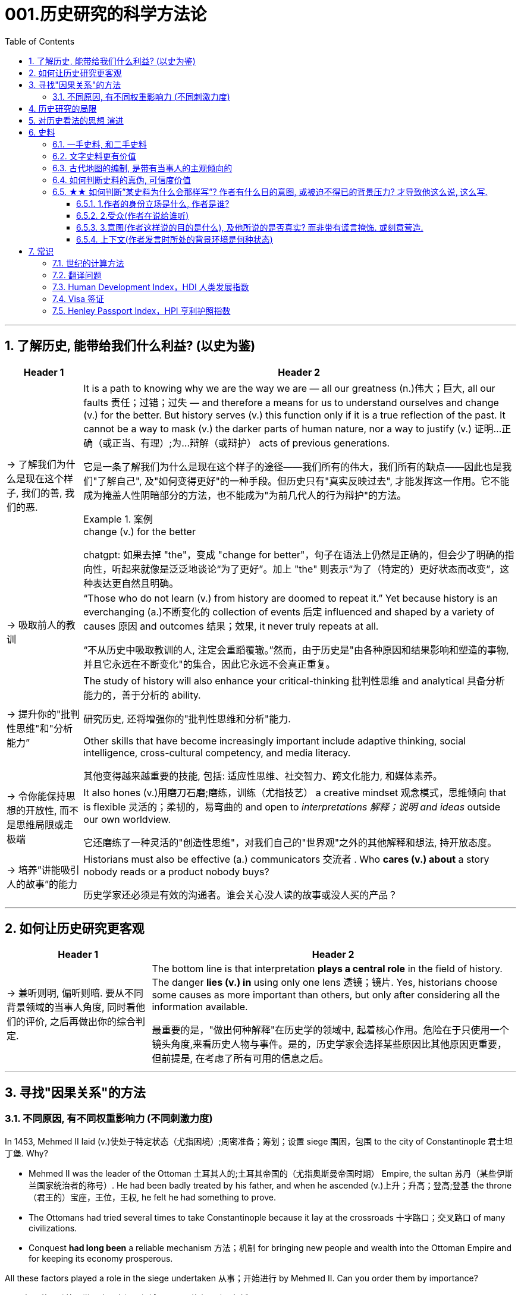 
= 001.历史研究的科学方法论
:toc: left
:toclevels: 3
:sectnums:
:stylesheet: myAdocCss.css
:stylesheet: ../../myAdocCss.css


'''

== 了解历史, 能带给我们什么利益? (以史为鉴)

[.small]
[options="autowidth" cols="1a,1a"]
|===
|Header 1 |Header 2

|-> 了解我们为什么是现在这个样子, 我们的善, 我们的恶.

|It is a path to knowing why we are the way we are — all our greatness (n.)伟大；巨大, all our faults 责任；过错；过失 — and therefore a means for us to understand ourselves and change (v.) for the better. But history serves (v.) this function only if it is a true reflection of the past. It cannot be a way to mask (v.) the darker parts of human nature, nor a way to justify (v.) 证明…正确（或正当、有理）;为…辩解（或辩护） acts of previous generations.

[.my2]
它是一条了解我们为什么是现在这个样子的途径——我们所有的伟大，我们所有的缺点——因此也是我们"了解自己", 及"如何变得更好"的一种手段。但历史只有"真实反映过去", 才能发挥这一作用。它不能成为掩盖人性阴暗部分的方法，也不能成为"为前几代人的行为辩护"的方法。

[.my1]
.案例
====
.change (v.) for the better
chatgpt: 如果去掉 "the"，变成 "change for better"，句子在语法上仍然是正确的，但会少了明确的指向性，听起来就像是泛泛地谈论“为了更好”。加上 "the" 则表示“为了（特定的）更好状态而改变”，这种表达更自然且明确。
====




|-> 吸取前人的教训

|“Those who do not learn (v.) from history are doomed to repeat it.” Yet because history is an everchanging (a.)不断变化的 collection of events 后定 influenced and shaped by a variety of causes 原因 and outcomes 结果；效果, it never truly repeats at all.

[.my2]
“不从历史中吸取教训的人, 注定会重蹈覆辙。”然而，由于历史是"由各种原因和结果影响和塑造的事物, 并且它永远在不断变化"的集合，因此它永远不会真正重复。



|-> 提升你的"批判性思维"和"分析能力”

|The study of history will also enhance your critical-thinking 批判性思维 and analytical 具备分析能力的，善于分析的 ability. +

[.my2]
研究历史, 还将增强你的"批判性思维和分析"能力.


Other skills that have become increasingly important include adaptive thinking, social intelligence, cross-cultural competency, and media literacy. +

[.my2]
其他变得越来越重要的技能, 包括: 适应性思维、社交智力、跨文化能力, 和媒体素养。

|-> 令你能保持思想的开放性, 而不是思维局限或走极端

|It also hones (v.)用磨刀石磨;磨练，训练（尤指技艺） a creative mindset 观念模式，思维倾向 that is flexible 灵活的；柔韧的，易弯曲的 and open to _interpretations 解释；说明 and ideas_ outside our own worldview.

[.my2]
它还磨练了一种灵活的"创造性思维"，对我们自己的"世界观"之外的其他解释和想法, 持开放态度。

|-> 培养”讲能吸引人的故事”的能力

|Historians must also be effective (a.) communicators 交流者 . Who *cares (v.) about* a story nobody reads or a product nobody buys?

[.my2]
历史学家还必须是有效的沟通者。谁会关心没人读的故事或没人买的产品？
|===


'''


== 如何让历史研究更客观

[.small]
[options="autowidth" cols="1a,1a"]
|===
|Header 1 |Header 2


|-> 兼听则明, 偏听则暗. 要从不同背景领域的当事人角度, 同时看他们的评价, 之后再做出你的综合判定.

|The bottom line is that interpretation *plays a central role* in the field of history. The danger *lies (v.) in* using only one lens 透镜；镜片. Yes, historians choose some causes as more important than others, but only after considering all the information available.  +

[.my2]
最重要的是，"做出何种解释"在历史学的领域中, 起着核心作用。危险在于只使用一个镜头角度,来看历史人物与事件。是的，历史学家会选择某些原因比其他原因更重要，但前提是, 在考虑了所有可用的信息之后。
|===



'''


== 寻找"因果关系"的方法


=== 不同原因, 有不同权重影响力 (不同刺激力度)

In 1453, Mehmed II laid (v.)使处于特定状态（尤指困境）;周密准备；筹划；设置 siege 围困，包围 to the city of Constantinople  君士坦丁堡. Why?  +

- Mehmed II was the leader of the Ottoman 土耳其人的;土耳其帝国的（尤指奥斯曼帝国时期） Empire, the sultan 苏丹（某些伊斯兰国家统治者的称号）. He had been badly treated by his father, and when he ascended (v.)上升；升高；登高;登基 the throne （君王的）宝座，王位，王权, he felt he had something to prove.
- The Ottomans had tried several times to take Constantinople because it lay at the crossroads 十字路口；交叉路口 of many civilizations. +
- Conquest *had long been* a reliable mechanism 方法；机制 for bringing new people and wealth into the Ottoman Empire and for keeping its economy prosperous.

All these factors played a role in the siege undertaken 从事；开始进行 by Mehmed II. Can you order them by importance?

[.my2]
====
1453年，穆罕默德二世围攻君士坦丁堡城。原因是什么？动因包括:

- (个人因素:) 穆罕默德二世是奥斯曼帝国的领袖、苏丹。他曾受到父亲的虐待，当他登上王位时，他觉得自己有必要证明一些事情。 +
- (地缘政治因素:) 奥斯曼帝国曾多次试图占领君士坦丁堡，因为它位于许多文明的十字路口。 +
- (经济因素:) 长期以来，征服一直是"为奥斯曼帝国带来新人口和财富, 并保持其经济繁荣"的可靠机制。 +

所有这些因素, 都在穆罕默德二世的围攻中发挥了动因作用。你能按重要性排序它们吗？
====

image:/img/0003.jpg[,80%]

This is the point where historians usually disagree, even about events for which most of the facts are clear.

[.my2]
这里就是历史学家通常意见不一致的一点，即使对于大多数事实已经明确的事件, 也是如此。


'''

== 历史研究的局限

[.small]
[options="autowidth" cols="1a,1a"]
|===
|Header 1 |Header 2

|-> 我们无法知道所有历史事实

|Will history ever be a perfect telling (n.)讲述，叙述 of the human tale? No. There are voices we may never hear.

[.my2]
历史会完美地讲述人类的故事吗？不。有些声音我们可能永远听不到。

|-> 不同当事人的认知可能不同, 回忆也可能有扭曲

|You will engage with firsthand accounts (n.)（思想、理论、过程的）解释，说明，叙述 of key people and events — including instances 例子 in which `主` people’s recollections (n.)回忆；记忆 of the same events `系` might differ.

[.my2]
你将接触到"关键人物和事件的第一手资料——其中包括人们对同一事件的回忆", 可能"有所不同"的情况。

|===

'''

== 对历史看法的思想 演进

[.small]
[options="autowidth" cols="1a,1a"]
|===
|Header 1 |Header 2

|(以前) 进步史学: 认为人类历史是线性发展的, 从低级到高级

|One of the early European _schools 学派；流派 of thought_ was progressive history, which viewed history as a straight line to a specific destination. Historians with this “progressive” view believed societies were becoming more democratic 平等的，有民主精神的 over time. Their perspective （观察问题的）视角，观点 might also be considered a form of teleological (a.)目的论的 history, which proposes (v.)提议；建议;提供（解释） that history is moving to a particular end.

Progressive historians *believed in* the betterment (n.)改进；改善；改良 of people and of society, *so long as* 只要(表条件) it occurred on a European model. Progress looked only one way: the Western way.

[.my2]
欧洲早期的思想流派之一是"进步史学"，它将历史视为"通往特定目的地的直线"。持有这种“进步”观点的历史学家认为，随着时间的推移，社会变得更加民主. 他们的观点也可能被认为是"目的论"历史的一种形式，该观点认为, 历史会走向一个特定的终点. +
进步历史学家相信, 人民和社会会变得更好，只要它是按照欧洲模式发生的。即, 进步看起来只有一种道路：西方模式。



|(如今) 重视研究”人类是如何做出决策的”

|In the twentieth century, particularly after World War I, the idea of inevitable human progress seemed laughable. People grew more willing to question (v.)对……提出质疑（异议），怀疑 the authority 权力；威权；当权（地位） of elites. Historians became more interested in the irrational 非理性的，不合逻辑的，荒谬的 aspects of the human condition 人类状况, the psychology behind people’s choices.

This is one reason for the rise of _contemporary (a.)当代的，现代的 intellectual 智力的；脑力的；理智的;思想的，思维的 history_, which looks at the ideas that drive (v.) people to make certain choices and *focuses (v.) on* philosophical questions and the history of human thought.

[.my2]
在二十世纪，特别是第一次世界大战之后，人类不可避免地进步的想法似乎很可笑。人们越来越质疑"精英做出的言行"的权威性. 历史学家对人类的"非理性方面", 以及"人们抉择背后的心理过程"变得更加感兴趣。这是当代思想史兴起的原因之一，它着眼于"驱使人们做出何种选择"的大脑理论研究，并关注"哲学问题"和"人类思想史"。

.你所处的①社会结构, ②你对自己的身份感知,  ③和你所受的教育, 会影响你的选择.

Our belief systems are informed by social constructs, ideas that have been created and accepted by the people in a society, such as the concepts of class distinction 差别；区别；对比 and gender. _Social constructs_ influence (v.) the ways people think and behave.

[.my2]
我们的信仰体系, 是由"社会结构"决定的, "社会结构"就是一个社会中, 人们创造和所接受的观念（例如阶级概念, 和性别）。它会影响人们的思维和行为方式。

[.my1]
.案例
====
.social constructionism 社会建构主义
它考察的是: 人们如何"共同建构(v.)"起对世界的认识，并进而形成对现实的"共同假设"。该理论认为: 你认为某事物的"意义", 是你与其他人共同协调发展出来的，而不是由你个人独立发展出来的。

比如, 金钱和货币就是"社会建构"（social construct）的一个例子, 因为它们本身没有价值, 但只要社会上的人都共同"同意它们有价值", 那么它们就变成有了价值. +
又如, 自我概念, 和自我认同, 也是"社会建构"的例子。

尼采说过: 没有事实，只有诠释。(即世界上的事物本质上是没有意义的, 只有你赋予它们意义. 正如人在宇宙中存活, 有什么意义? 只有你赋予你的生命存在意义了.) 人们“生活在同一个世界中，但在不同的世界中思考和感受”。

"社会建构"理论的书, 可以看看.

====

For example, consider the following questions:

- What do you buy a five-year-old girl for her birthday? What do you buy for a boy the same age? What influenced your decision?

- To which person 后定 standing at the front of a classroom would you give more respect: a woman dressed in a tailored (a.)（衣服）定做的，合身的 suit, or a man wearing jeans 牛仔裤；工装裤 and a t-shirt? Why?

[.my2]
例如，考虑以下问题： +
- 你会给五岁小女孩买什么生日礼物？给同龄男孩买什么？是什么影响了你的决定？ +
- 你会更尊重站在教室前面的哪个人：穿着定制西装的女士，还是穿着牛仔裤和 T 恤的男士？为什么？

[.my1]
.案例
====
.tailored
-> tailor 裁缝
====

image:/img/0004.jpg[,80%]
|===


'''

== 史料

=== 一手史料, 和二手史料

There are two main kinds of historical sources, primary 主要的，首要的 and secondary. +

[.my2]
历史来源主要有两种：一手的和二手的。 +

[.small]
[options="autowidth" cols="1a,1a"]
|===
|Header 1 |Header 2

|一手史料 : 来自历史当事人自身 (如, 政府文件, 当事人日记, 信件等)

|Primary sources, when we have them, are considered more valuable 值钱的，贵重的；有益的 than other sources because they are *as close* in time *as* we can get to the events being studied.

[.my2]
当我们拥有第一手资料时，它们被认为比其他资料更有价值，因为它们在时间上尽可能接近我们所研究的事件。

Think, for example, of a court trial 审判，审理: The ideal (a.)理想的，最佳的 is to have the trial quickly *so that* witness testimony （尤指法庭上的）证词，证言；证据，证明 is fresher and therefore more reliable. With the passage （时间的）流逝，推移 of time, people can forget, they might subconsciously 潜意识地 add (v.) or take away parts of a memory, and they may be influenced to interpret (v.) events differently. +

[.my2]
以法庭审判为例：理想的情况是迅速进行审判，以便证人的证词更新鲜，因此更可靠。随着时间的流逝，人们可能会遗忘，他们可能会下意识地添加或删除部分记忆，并且可能会受到各种影响, 而以不同的方式来解释事件。

|二手史料 : 来自其他人对历史当事人的研究

|A secondary source is one 后定 written or created after the fact.  +

[.my2]
二手来源的史料, 是事后编写或创建的资料。
|===



Good research requires both types of sources and some attention to historiography 编史；撰史；历史编纂学, which is the study of how other historians have already interpreted and written about the past. +

[.my2]
好的研究, 需要这两种史料来源, 和对"撰史学"的关注，"撰史学"是对"其他历史学家如何解释和书写过去"的研究。

[.my1]
.案例
====
.historiography
[ U]the study of writing about history编史；撰史；历史编纂学
====

'''

===  文字史料更有价值

History technically begins with the advent of writing. For historians, the written word is more accurate evidence for building _narratives (n.)叙述，故事 of the past_.

For example, imagine a modern magazine with a rock 摇滚 or pop star on the front, dressed for performance in a vibrant (a.)充满活力的，生气勃勃的；鲜艳的 or provocative  挑衅的，煽动性的；挑逗的，激发性欲的 style. If that were the only piece of evidence that existed five hundred years from now, how would historians interpret our era? Without context, interpretation of the past is quite difficult. Studying artifacts 史前古器物；人工产品 is certainly worthwhile (a.)重要的，有益的，值得做的, but text offers (v.) us greater clarity. Even if the cover of the magazine bore only a caption （图片的）说明文字, like “Pop star rising to the top of the charts 图表；排行榜,” future historians would have _significantly 有重大意义地；显著地；明显地 more information_ than from the photo alone.

[.my2]
从技术上讲，历史始于文字的出现. 对于历史学家来说，书面文字是构建过去叙事的更准确的证据。 +
例如，想象一本现代杂志，封面上有一位摇滚或流行歌星，穿着充满活力或挑衅风格的表演服装。如果这是五百年后唯一存在的证据，历史学家将如何解释我们的时代？没有背景，解释过去是相当困难的。研究文物当然是值得的，但文本可以让我们更加清晰。即使杂志的封面上只 有一个标题，比如“流行歌星登上排行榜榜首”，未来的历史学家也将比仅从照片中获得更多的信息。

'''

=== 古代地图的编制, 是带有当事人的主观倾向的

Maps are some of the most contested 有争议的，受争议的 pieces of historical evidence we have because they were almost always made from the perspective （观察问题的）视角，观点；透视（画）法 of _the one making the map_, not as an objective practice  实践，实际操作.

[.my2]
地图是我们拥有的"最有争议"的历史证据之一，因为它们几乎总是从"地图制作者"的"眼光角度"来制作的，而不是作为一种"客观实践"。

'''

=== 如何判断史料的真伪, 可信度价值

Historians evaluate (v.) the strength of both primary and secondary sources, especially online. How do we decide what a good source is? Always make sure you can tell who is producing the website. Is it a scholar, a museum, or a research organization?

[.my2]
历史学家对一手资料和第二手资料的价值量, 进行评估，尤其是网上的在线资料。我们如何判断什么是好的信息源？一定要知道是谁在制作这个网站。是学者、博物馆还是研究机构？

- Does the source tell you where it got the information? +

- Are those sources in turn 依次，轮流，相继地 objective (a.)客观的，不带个人情感的 and reliable? +

- Can you corroborate (v.)证实，确证（陈述、理论等） the site’s information? You should see whether 是否 other sources present  (v.) similar data. +

[.my2]
(信息源来自哪里?) 消息来源, 是否告诉您从哪里获得信息？ +
(消息源可靠吗?) 这些来源, 客观又可信吗？ +
(该消息源仅仅只有孤例么? 犹如ufo?) 您能证实该网站提供的信息吗？您应该看看其他来源是否提供了类似的数据

[.my1]
.案例
====
.corroborate
-> cor-, 强调。-rob, 强壮，词源同robust.
====

'''

=== ★★ 如何判断”某史料为什么会那样写”? 作者有什么目的意图, 或被迫不得已的背景压力? 才导致他这么说, 这么写.

Consider the act of reading a poem. You can read the surface of a poem, _the literal meaning_ of the words presented. But that seldom reflects (v.) _the true meaning_ the poet meant to convey (v.)传送，运输；表达，传递. You must also look for nuances 细微差别, hidden meanings, or repeated metaphors 暗喻；隐喻. We approach a primary source in a similar way.

[.my2]
考虑读一首诗的行为。你可以只阅读一首诗的表面样子，即所呈现单词的字面意思。但这很少反映诗人内心想要传达的真正含义。你还必须寻找细微差别、隐藏的含义, 或重复的隐喻 (即, 要”透过表象看出本质”)。我们以类似的方式接近一手史料。

[.my1]
.案例
====
.metaphor
-> meta-,改变，-phor,带来，词源同 bring.引申词义改变方式，用于语法指暗喻，隐喻。
====

There are four _key areas_ to consider 时间状 when interpreting (v.) sources: the author, the audience, the intent 目的，意图, and the context.  A deeper inspection 视察；检查，审视 might reveal (v.) hidden motives 动机；目的. Most text-based sources have meanings beyond the obvious 明显的，显然的, and it is the historian’s job to uncover these.

[.my2]
====
解释来源时需要考虑四个关键领域： +
1.作者(作者的屁股坐在哪边)、 +
2.受众(作者在说给谁听)、 +
3.意图(作者这样说的目的是什么),  +
4.上下文(作者发言时所处的背景环境是何种状态)。

更深入的检查, 可能会揭示隐藏的动机。大多数基于文本的资料都具有超出字面上的意义，历史学家的工作就是揭示这些内在的意义。
====

'''

==== 1.作者的身份立场是什么, 作者是谁?

    - Who authored (v.)撰写，写作 the source and why?

    - Is the author *responsible (a.)有责任；负责；承担义务 for* simply recording (v.) the information, or was the author involved in the event? +

[.my2]
来源的作者是谁, 以及为什么是他(由他来写)？ +
作者是否只负责记录信息，还是作者亲自参与了该事件？

'''

==== 2.受众(作者在说给谁听)

- For whom was it written?  Was it meant to be public or private? Is it a letter to a friend or an essay （用来刊登的）论说文；小品文 submitted 递交 for publication?


- What kind of source is it? Government documents have a different purpose than personal diaries 日记. A former president commenting (v.)评论,表达意见 on a political issue has a different view from a comedian 喜剧演员 doing the same.

[.my2]
它是为谁写的？ 它是公开的还是私人的？ 是一封写给朋友的信, 还是一篇提交发表的文章？ +
它是那种类型的来源？政府文件与个人日记的用途不同。前总统对政治问题的评论, 与喜剧演员的观 点不同。

'''

==== 3.意图(作者这样说的目的是什么), 及他所说的是否真实? 而非带有谎言掩饰. 或刻意营造.

- You should think about the intent 目的，意图: Is the author reliable, or does the author have an agenda （政治）议题；秘密计划，秘密目标? Why might the author have written what they did? Why was the document written? Was it intended to be a factual (a.)真实的；事实的 account of an event? Was it meant to persuade?  Could the writer have been *fending (v.) off* 抵挡，挡开，避开（攻击） an attack or lobbying (v.)游说 for one?

[.my2]
您还应该考虑意图: 作者所说的是否可靠，或者作者是否有目的？为什么作者会写出他们所做的事情？为什么要编写该文件？它的目的是对一个事件进行"事实性的 描述"吗？是为了"劝说"吗？作者可能是在"抵御攻击"或"游说发动攻击"吗？

[.my1]
.案例
====
.FEND STH/SB←→ˈOFF
(1) to defend or protect yourself from sth/sb that is attacking you抵挡，挡开，避开（攻击） +
SYN fight offward off +
• The police officer fended off the blows with his riot shield. 警察用防暴盾牌抵挡攻击。

(2) to protect yourself from difficult questions, criticisms, etc., especially by avoiding them避开，回避（难题、批评等） +
SYN ward off +
• She managed to fend off questions about new tax increases. 她设法避开了关于新增赋税的问题。

-> 缩写自 defend, 挡开。
====

- Is it a complete falsification (n.)伪造；歪曲? Often people write things that present (v.)（以某种方式）展现，显示，表现 them in the best light 从最好的角度 *rather than* reveal (v.) weaknesses.

[.my2]
这是完全的伪造吗？ 通常，人们写的东西都是以最好的方式来展示自己，而不是"揭露弱点"。

[.my1]
.案例
====
.in ˌa good, bad, favourable, etc. ˈlight
if you see sth or put sth in a good, bad, etc. light , it seems good, bad, etc. 从好（或坏、有利等）的角度 +
• You must not view what happened in a negative light.你切切不要从负面的角度来看待所发生的事。
====

- The different types of language used in a source are clues to its interpretation. Linguists 语言学家 call (v.) _the use of language_ rhetoric (n.)修辞技巧；修辞. Rhetorical （与）修辞（有关）的 choices, decisions about the way _words are used and put together_, are often deliberate 故意的, 深思熟虑的 and intended to achieve a certain outcome.

[.my2]
(你的遣词造句, 用词方式, 反映了你的内心真正想法.) 史料来源中使用的不同类型的语言, 是"解释"它的线索。语言学家将"语言的运用"称为"修辞"。修辞选择，即关于"词语使用, 和组合方式的决定"，通常是经过深思熟虑的，旨在实现某种结果。



例:

The exterior  外部的，外面的；外表的 of Hagia Sophia was decorated with Greek iconography 图示法；象征手法；图像学. Churches 教会，教堂 at the time were meant 旨在，打算 to inspire (v.)激励；鼓舞;使产生（感觉或情感） awe 敬畏，惊叹; because most people could not read, stories of _religious figures and events_ were told through highly decorative and symbolic 使用象征的；象征性的 images. Obedience 服从，遵从 and a desire to join a religious community could be motivated by the buildings’ grandeur (n.)宏伟；壮丽；堂皇. +

As you study the renderings （抹在墙上的）一层灰泥, reflect (v.)认真思考；沉思 on the following questions: What are the key features of the building? What does it make you think about? What would you think about it if you were a poor sixth-century farmer, an urban merchant  商人，（尤指外贸）批发商 of some wealth 财富, or a foreign leader?

[.my2]
圣索菲亚大教堂的外墙, 装饰着希腊的圣像。当时的教堂是用来"激发敬畏之心"的, 因为大多数人不识字，所以宗教人物和故事, 都是通过高度装饰性和象征性的图像来讲述的。建筑物的宏伟可以激发"服从"和"加入宗教团体的愿望"。 +
当你研究该教堂的效果图时，请思考以下问题：该建筑物的主要特征是什么？它让你想到什么？如果你是一个六世纪的贫穷农民，一个有一定财富的城市商人，或者一个外国领导人，你会对它怎么想？

[.my1]
.案例
====
.iconography
[ U]the use or study of images or symbols in art 图示法；象征手法；图像学 +
-> icon,图像，-graphy,写，学说。
====


例:

President Franklin D. Roosevelt *went to* Congress and asked for a declaration 公告；宣告；宣言 of war against Japan. The speech he gave, however, was about more than this request. Roosevelt used certain words to highlight (v.) that `主` the attack was secret and calculated. He also suggested that `主` God was on the side of the United States. As you read, pay special attention to the words Roosevelt uses. Can you pick out a few key rhetorical (a.)（与）修辞（有关）的 choices?

[.my2]
富兰克林·罗斯福总统前往国会, 要求对日本宣战。然而，他发表的讲话不仅仅涉及这一要求。罗斯福使用了某些词语, 来强调这次袭击是秘密的、经过精心策划的。他还表示上帝站在美国一边。当你阅读时，请特别注意罗斯福使用的词语。你能选出一些关键的修辞选择吗？




'''

==== 上下文(作者发言时所处的背景环境是何种状态)

- What is the historical context? What is _the general 大致的，大概的 time period_ of the document, and what was that time like? Is it a time of war or peace? Is there religious conflict? Is there an economic crisis? A health crisis? A natural disaster? +

- What was happening when the individual wrote the document? Was there any sort of intimidation 恫吓，威胁 or distress 贫困；窘迫；困苦? Are we missing other perspectives 透视法;态度；观点；思考方法 or voices we would like to hear? +

[.my2]
历史背景是什么？该文件所处的大致历史时期是什么？那段时期是什么样的？是战争时期, 还是和平时期？有宗教冲突吗？有经济危机吗？有健康危机么？自然灾害？ +
当个人撰写该文档时发生了什么？有没有受到任何恐吓或困扰？我们是否错过了我们想听到的其他观点或声音？


image:/img/0001.jpg[,80%]


'''


== 常识

=== 世纪的计算方法

世纪, 以(右括号的)末尾数为准. 即: +
-> 一世纪是 (1-100年), 末尾数是100, 即一世纪. +
-> 2世纪是 (101年-200年), 末尾数是200, 即二世纪.

世纪的计算方法是: 将年份除以100, 并向下取整，然后再加1。例如， +
-> 1999年是几世纪?   [1999/100]+1=20世纪 +
-> 2000年是几世纪?  [2000/100]+1=21‌世纪


'''

=== 翻译问题

[.small]
[options="autowidth" cols="1a,1a,1a,1a"]
|===
|Header 1 |一战|二战|

|战胜国
|Allied Powers 協約國
|Allies 同盟國
|<- 在英文中两次世界大战中的“战胜国”阵营均是 Allies，即“同盟”.

|战败国
|Central Powers 同盟國
|Axis 軸心國
|<- 两次世界大战的“战败国”则写法不同，为 Central Powers 和 Axis Powers，两者均有“中间力量”的意思，一战的战败国是“中央力量”，二战的战败国是“中轴线力量”。 +
「Central Powers」，應該要翻成「中央國」、「中心國」，反映的是德國等國位於歐洲中部的事實（就像是二戰的「軸心」是指羅馬－柏林軸心）.

但是, 中文翻译却把 Central Powers 翻译成”同盟国”, 很奇怪. 可能来源有二:  ① 可能来自日本的和制汉语“中央同盟国（ちゅうおうどうめいこく）”, ② 可能直接翻译自一战前，德奥意在1882年所建立的那个同盟，即“三国同盟（Triple Alliance）”，这个同盟的名称中明确有“同盟”二字。


|===

'''

=== Human Development Index，HDI 人类发展指数

[.small]
[options="autowidth" cols="1a,1a"]
|===
|Header 1 |Header 2

|发布机构
|是"联合国开发计划署"从1990年开始发布的一个指数. +
https://hdr.undp.org/data-center/human-development-index#/indicies/HDI

|目的
|- 用以衡量**各国"社会经济发展程度"的标准**.
- 该指数也被列为"发达国家的条件"之一，*只有被列入第一组“极高”（0.8以上）的国家，才符合"是发达国家"的要求。*

|指数的计算方式
|- 指数值根据三项指标计算出: *① 出生时的平均寿命, ② 受教育年限*（包括平均受教育年限和预期受教育年限）, *③ 人均国民总收入.*
- 分为四个等级：极高、高、中、低共四组。 +
-> 极高：0.800以上 +
-> 高：0.799~0.700之间 +
-> 中：0.699~0.550之间 +
-> 低：0.549以下 +

|该指数的忽略点
|- 没有顾及人身自由、参政权利, 及新闻自由等 人权指标
- 没有顾及基尼分配（基尼系数），只统计国家平均，也无法得知效率
|===





'''



=== Visa 签证

签证. 比如, *#China国国民, 想要出入America国国境, 就需要先由a国在c国国民的护照上,#* 或其他旅行证件上, **进行签注、#盖印#、**附文（如另纸签证），意思就是**#表示允许c国国民出入a国国境（或者经过a国国境前往第三国）#.**

a国会根据"c国人"入境的不同目的, 办法不同签证:


1.为了移民


[options="autowidth" cols="1a,1a,1a,1a"]
|===
| |有效期 | 能否工作 |其他

|-> Immigrant Visa 居留签证、移民签证 +
得到该签证后, c国人才能申请a国国籍.
|
|
|

|-> Pensioner Visa 退休签证 +
提供给老年移民或依亲使用.
|
|
|
|===



2.为了工作


[options="autowidth" cols="1a,1a,1a,1a"]
|===
| |有效期 | 能否工作 |其他

|-> Working Visa 工作签证 +
c国人在a国从事工作 +
|此类签证有效期通常较长。 +
|部分国家不签发此类签证，需要由申请人向"劳工部门"申请"工作准证"。
|

|-> Business Visa  商务签证 +
c国人在a国从事短期商务活动（如商务洽谈、合作、表演）等 +
|
|其属性与旅游签证类似(不能从事工作)，但有些可能会有获取报酬的情况。
|

|-> Diplomatic Visa 外交签证 /Official Visa 公务签证 +
供外国国家元首、外交官或眷属使用.
|
|
|
|===


3.为了留学, 学习


[options="autowidth" cols="1a,1a,1a,1a"]
|===
| |有效期 | 能否工作 |其他

|-> Student Visa 学生签证 +
c国人在a国接受学校教育 +

|此类签证有效期一样会较长，可以滞留到毕业。
|对于持证人是否允许打工，各国规定不一。
|
|===


4.为了旅游


[options="autowidth" cols="1a,1a,1a,1a"]
|===
|a国发放的签证类型 |有效期 | 能否工作 |其他

|-> Tourist Visa 旅游签证 +
c国人在a国旅游观光. +
|通常允许持证人停留15到90天以内.
|禁止从事工作
|

|-> Working Holiday Visa 工作假期签证 +
c国人想在a国长久玩, 但需要打临工赚钱来作为旅行费
|
|一般是双方均有签订协约, 才会提供
|

|-> On-arrival Visa 落地签证/口岸签证 +
为了旅游等
|
|
|- c国人, *无需在出发前先过得a国签证, 可以在抵达a国口岸时，再向a国移民部门申请签证. 相对于通过驻外机构（大使馆等）办理签证，在机场港口办理"落地签证"很方便.* 特别是"团体旅游"入境时, 很容易获得。
- 落地签证, 通常是一国政府单方面实施的.
|===

5.为了过境, 去另一个国家


[options="autowidth" cols="1a,1a,1a,1a"]
|===
| |有效期 | 能否工作 |其他

|-> Transit Visa 过境签证 +
c国人, 在a国中转交通, 回国, 或前往第三国.
|允许c国人在a国停留72小时至7天以内不等
|禁止从事工作
|- 有些会允许城市旅游，部分国家则是限制活动范围。
- 有些国家会发放一般的"旅游、商务签证"代替。
|===


'''

=== Henley Passport Index，HPI 亨利护照指数



